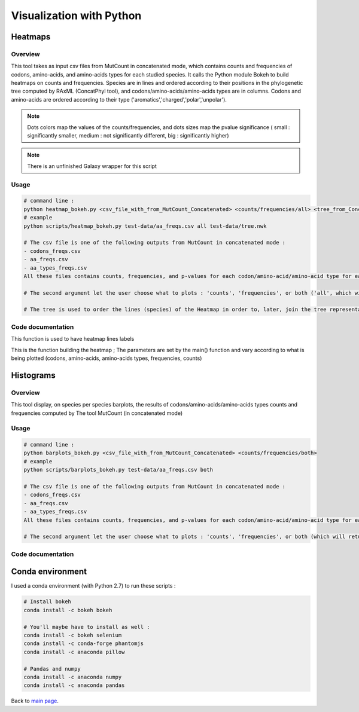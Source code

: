 *************************
Visualization with Python
*************************

Heatmaps
========

Overview
--------

This tool takes as input csv files from MutCount in concatenated mode, which contains counts and frequencies of codons, amino-acids, and amino-acids types for each studied species. It calls the Python module Bokeh to build heatmaps on counts and frequencies. Species are in lines and ordered according to their positions in the phylogenetic tree computed by RAxML (ConcatPhyl tool), and codons/amino-acids/amino-acids types are in columns. Codons and amino-acids are ordered according to their type ('aromatics','charged','polar','unpolar').

.. note:: Dots colors map the values of the counts/frequencies, and dots sizes map the pvalue significance ( small : significantly smaller, medium : not significantly different, big : significantly higher)

.. note:: There is an unfinished Galaxy wrapper for this script

Usage
-----

.. code-block:: none

   # command line :
   python heatmap_bokeh.py <csv_file_with_from_MutCount_Concatenated> <counts/frequencies/all> <tree_from_Concatphyl> 
   # example
   python scripts/heatmap_bokeh.py test-data/aa_freqs.csv all test-data/tree.nwk

   # The csv file is one of the following outputs from MutCount in concatenated mode :
   - codons_freqs.csv
   - aa_freqs.csv
   - aa_types_freqs.csv
   All these files contains counts, frequencies, and p-values for each codon/amino-acid/amino-acid type for each species

   # The second argument let the user choose what to plots : 'counts', 'frequencies', or both ('all', which will return two files).

   # The tree is used to order the lines (species) of the Heatmap in order to, later, join the tree representation with the heatmap.

.. image:: _static/frequencies_of_amino-acids.png
   :align: center

Code documentation
------------------

.. py:function:: makeLineOrderFromTree(tree)

   :param tree: a tree in newick format
   :type tree: file
   :return: the species names list extract from the tree
   :rtype: list of Strings

This function is used to have heatmap lines labels

.. py:function:: makeHeatmap(df, what, on_what, colors, range_x, range_y, width, height)

   :param df: an already stacked pandas dataframe
   :type df: pandas DataFrame
   :param what: indicates the column what is being plotted : 'counts' or 'frequencies'
   :type what: String
   :param on_what: indicates the type of data : 'codons', 'amino-acids', 'amino-acids-types'
   :type on_what: String
   :param colors: hexadecimals colors
   :type colors: list of Strings
   :param range_x:
   :type range_x: list of Strings
   :param range_y:
   :type range_y: list of Strings
   :param width: widht of the heatmap
   :type width: int
   :param height: height of the heatmap
   :type height: int

This is the function building the heatmap ; The parameters are set by the main() function and vary according to what is being plotted (codons, amino-acids, amino-acids types, frequencies, counts)

Histograms
==========

Overview
--------

This tool display, on species per species barplots, the results of codons/amino-acids/amino-acids types counts and frequencies computed by The tool MutCount (in concatenated mode)

Usage
-----

.. code-block:: none

   # command line :
   python barplots_bokeh.py <csv_file_with_from_MutCount_Concatenated> <counts/frequencies/both>
   # example
   python scripts/barplots_bokeh.py test-data/aa_freqs.csv both

   # The csv file is one of the following outputs from MutCount in concatenated mode :
   - codons_freqs.csv
   - aa_freqs.csv
   - aa_types_freqs.csv
   All these files contains counts, frequencies, and p-values for each codon/amino-acid/amino-acid type for each species

   # The second argument let the user choose what to plots : 'counts', 'frequencies', or both (which will return two files).

.. image:: _static/Frequencies_on_Ac_amino-acids.png
   :align: center

Code documentation
------------------

.. py:function:: makeValues(df, start, list_sp)

   :param df: a dataframe storing counts and pvalues of several species (MutCount concatenated output)
   :type df: pandas DataFrame
   :param start: indicates the starting line of the dataframe parsing
   :type start: int
   :param list_sp: the list of species names
   :type list_sp: list of Strings
   :returns: specific values of the DataFrame (according to the 'start' param)
   :rtype: dic

   Allows to store in a separate dictionary a specific category of values (counts, frequencies, or pvalues) with all species.

.. py:function:: make_barplot(species, xaxis, dic_yaxis, dic_yaxis_pvalues, what, x_range, width, end_title)

   :param species: A species name
   :type species: String
   :param xaxis: list of elements to plot (index of pandas dataframe)
   :type xaxis: list
   :param dic_yaxis: Values for bars at each x label
   :type y_axis: dict
   :param dic_yaxis_pvalues:
   :type dic_yaxis_pvalues:
   :param what: Specifies what is being plotted ('Counts', 'Frequencies'). Used to build the title and find corresponding values in the pandas dataframe
   :type what: String
   :param x_range: labels categories for the xaxis ( ~= param xaxis, but sorted by amino-acids types)
   :type x_range: dict
   :param width: plot width
   :type width: int
   :param end_title: suffix for the plot title ('codons'/'amino-acids'/'amino-acids-types')
   :type end_title: String

   Main function building barplots on counts or frequencies for each species. Bars are colored according to the pvalue category (significantly lower, unsignificant, significantly higher)


Conda environment
=================

I used a conda environment (with Python 2.7) to run these scripts :

.. code-block:: none

   # Install bokeh
   conda install -c bokeh bokeh

   # You'll maybe have to install as well :
   conda install -c bokeh selenium
   conda install -c conda-forge phantomjs
   conda install -c anaconda pillow

   # Pandas and numpy
   conda install -c anaconda numpy 
   conda install -c anaconda pandas

Back to `main page <index.html>`_.
